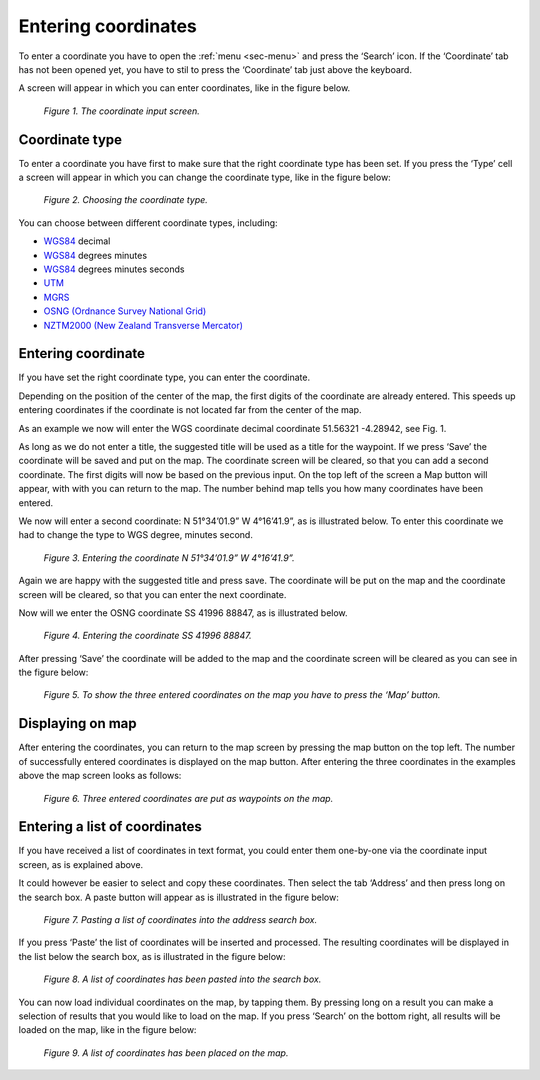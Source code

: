 .. _sec-entering-coordinates:

Entering coordinates
====================
To enter a coordinate you have to open the :ref:`menu <sec-menu>` and press the ‘Search’ icon. If the ‘Coordinate’ tab has not been opened yet, you have to stil to press the ‘Coordinate’ tab just above the keyboard.

A screen will appear in which you can enter coordinates, like in the
figure below.

.. figure:: _static/search-coordinate1.png
   :height: 568px
   :width: 320px
   :alt: Entering coordinate Topo GPS

   *Figure 1. The coordinate input screen.*


Coordinate type
~~~~~~~~~~~~~~~
To enter a coordinate you have first to make sure that the right coordinate type has
been set. If you press the ‘Type’ cell a screen will appear in which you can
change the coordinate type, like in the figure below: 

.. figure:: _static/search-coordinate2.png
   :height: 568px
   :width: 320px
   :alt: Entering coordinate Topo GPS

   *Figure 2. Choosing the coordinate type.*

You can choose between different coordinate types, including:


- `WGS84 <https://en.wikipedia.org/wiki/WGS84>`_ decimal

- `WGS84 <https://en.wikipedia.org/wiki/WGS84>`_ degrees minutes

- `WGS84 <https://en.wikipedia.org/wiki/WGS84>`_ degrees minutes seconds

- `UTM <https://en.wikipedia.org/wiki/UTM>`_

- `MGRS <https://en.wikipedia.org/wiki/MGRS>`_

- `OSNG (Ordnance Survey National Grid) <https://en.wikipedia.org/wiki/Ordnance_Survey_National_Grid>`_

- `NZTM2000 (New Zealand Transverse Mercator) <http://www.linz.govt.nz/data/geodetic-system/datums-projections-and-heights/projections/new-zealand-transverse-mercator-2000>`_

Entering coordinate
~~~~~~~~~~~~~~~~~~~
If you have set the right coordinate type, you can enter the coordinate.

Depending on the position of the center of the map, the first digits of
the coordinate are already entered. This speeds up entering coordinates
if the coordinate is not located far from the center of the map.

As an example we now will enter the WGS coordinate decimal
coordinate 51.56321 -4.28942, see Fig. 1. 

As long as we do not enter a title, the suggested title will be used
as a title for the waypoint. If we press ‘Save’ the coordinate will be saved
and put on the map. The coordinate screen will be cleared, so that
you can add a second coordinate. The first digits will now be based on the previous input. On the top left of the screen a Map button will appear, with with you can return to the map. The number behind map tells you how many coordinates have been entered.

We now will enter a second coordinate: N 51°34’01.9” W 4°16’41.9”, as is illustrated below. To enter this coordinate we had to change the type to WGS degree, minutes second.

.. figure:: _static/search-coordinate3.png
   :height: 568px
   :width: 320px
   :alt: Entering coordinate Topo GPS

   *Figure 3. Entering the coordinate N 51°34’01.9” W 4°16’41.9”.*

Again we are happy with the suggested title and press save. The coordinate will be put on the map and the coordinate screen will be cleared, so that you can enter the next coordinate.

Now will we enter the OSNG coordinate SS 41996 88847, as is illustrated below.

.. figure:: _static/search-coordinate4.png
   :height: 568px
   :width: 320px
   :alt: Entering coordinate Topo GPS

   *Figure 4. Entering the coordinate SS 41996 88847.*

After pressing ‘Save’ the coordinate will be added to the map and the coordinate
screen will be cleared as you can see in the figure below:

.. figure:: _static/search-coordinate5.png
   :height: 568px
   :width: 320px
   :alt: Entering coordinate Topo GPS

   *Figure 5. To show the three entered coordinates on the map you have to press the ‘Map’ button.*

Displaying on map
~~~~~~~~~~~~~~~~~
After entering the coordinates, you can return to the map screen by
pressing the map button on the top left. The number of successfully entered
coordinates is displayed on the map button. After entering the three 
coordinates in the examples above the map screen looks as follows:

.. figure:: _static/search-coordinate6.png
   :height: 568px
   :width: 320px
   :alt: Entering coordinate Topo GPS

   *Figure 6. Three entered coordinates are put as waypoints on the map.*


Entering a list of coordinates
~~~~~~~~~~~~~~~~~~~~~~~~~~~~~~
If you have received a list of coordinates in text format, you
could enter them one-by-one via the coordinate input screen, 
as is explained above.

It could however be easier to select and copy these coordinates. Then
select the tab ‘Address’ and then press long on the search box. 
A paste button will appear as is illustrated in the figure below:

.. figure:: _static/search-coordinate7.png
   :height: 568px
   :width: 320px
   :alt: Entering coordinate Topo GPS

   *Figure 7. Pasting a list of coordinates into the address search box.*

If you press ‘Paste’ the list of coordinates will be inserted and processed.
The resulting coordinates will be displayed in the list below the search
box, as is illustrated in the figure below:

.. figure:: _static/search-coordinate8.png
   :height: 568px
   :width: 320px
   :alt: Entering coordinate Topo GPS

   *Figure 8. A list of coordinates has been pasted into the search box.*

You can now load individual coordinates on the map, by tapping them. By pressing long on a result you can make a selection of results that you would like to load on the map. If you press ‘Search’ on the bottom right, all results will be loaded on the map, like in the figure below:

.. figure:: _static/search-coordinate9.png
   :height: 568px
   :width: 320px
   :alt: Entering coordinate Topo GPS

   *Figure 9. A list of coordinates has been placed on the map.*

